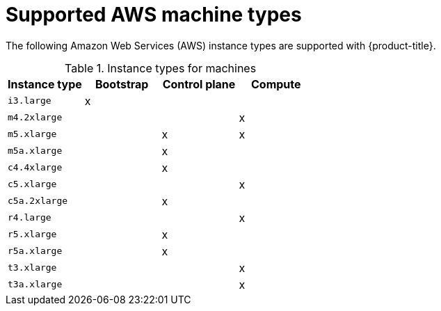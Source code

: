 // Module included in the following assemblies:
//
// * installing/installing_aws/installing-aws-user-infra.adoc
// * installing/installing_aws/installing-restricted-networks-aws.adoc
// * installing/installing_aws/installing-aws-network-customizations.adoc
// * installing/installing_aws/installing-aws-government-region.adoc
// * installing/installing_aws/installing-aws-customizations.adoc
// * installing/installing_aws/installing-aws-vpc.adoc
// * installing/installing_aws/installing-aws-private.adoc

[id="installation-supported-aws-machine-types_{context}"]
= Supported AWS machine types

The following Amazon Web Services (AWS) instance types are supported with {product-title}.

.Instance types for machines
[cols="2a,2a,2a,2a",options="header"]
|===

|Instance type
|Bootstrap
|Control plane
|Compute

|`i3.large`
|x
|
|

|`m4.2xlarge`
|
|
|x

|`m5.xlarge`
|
|x
|x

|`m5a.xlarge`
|
|x
|

|`c4.4xlarge`
|
|x
|

|`c5.xlarge`
|
|
|x

|`c5a.2xlarge`
|
|x
|

|`r4.large`
|
|
|x

|`r5.xlarge`
|
|x
|

|`r5a.xlarge`
|
|x
|

|`t3.xlarge`
|
|
|x

|`t3a.xlarge`
|
|
|x

|===
